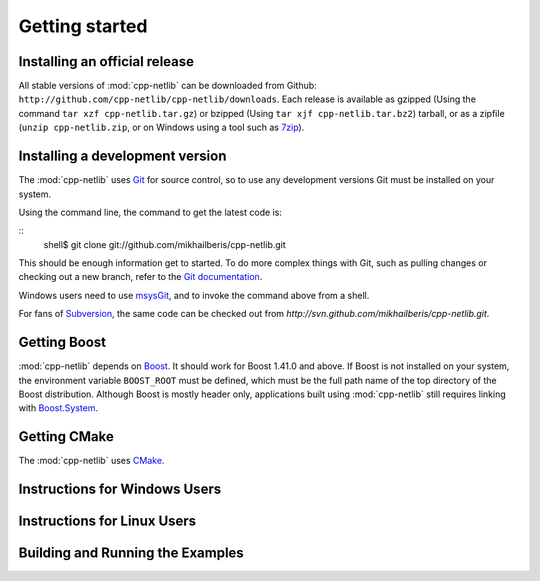 Getting started
===============

Installing an official release
------------------------------

All stable versions of :mod:`cpp-netlib` can be downloaded from Github:
``http://github.com/cpp-netlib/cpp-netlib/downloads``.  Each release
is available as gzipped (Using the command ``tar xzf
cpp-netlib.tar.gz``) or bzipped (Using ``tar xjf cpp-netlib.tar.bz2``)
tarball, or as a zipfile (``unzip cpp-netlib.zip``, or on Windows
using a tool such as 7zip_).

.. _7zip: http://www.7-zip.org/

Installing a development version
--------------------------------

The :mod:`cpp-netlib` uses Git_ for source control, so to use any
development versions Git must be installed on your system.

Using the command line, the command to get the latest code is:

::
    shell$ git clone git://github.com/mikhailberis/cpp-netlib.git

This should be enough information get to started.  To do more complex
things with Git, such as pulling changes or checking out a new branch,
refer to the `Git documentation`_.

Windows users need to use msysGit_, and to invoke the command above
from a shell.

For fans of Subversion_, the same code can be checked out from
`http://svn.github.com/mikhailberis/cpp-netlib.git`.

.. _Git: http://git-scm.com/
.. _`Git documentation`: http://git-scm.com/documentation
.. _msysGit: http://code.google.com/p/msysgit/downloads/list
.. _Subversion: http://subversion.tigris.org/

Getting Boost
-------------

:mod:`cpp-netlib` depends on Boost_.  It should work for Boost 1.41.0 and
above.  If Boost is not installed on your system, the environment
variable ``BOOST_ROOT`` must be defined, which must be the full path
name of the top directory of the Boost distribution. Although Boost is
mostly header only, applications built using :mod:`cpp-netlib` still
requires linking with `Boost.System`_.

.. _Boost: http://www.boost.org/doc/libs/release/more/getting_started/index.html
.. _`Boost.System`: http://www.boost.org/libs/system/index.html

Getting CMake
-------------

The :mod:`cpp-netlib` uses CMake_.

.. _CMake: http://www.cmake.org/

Instructions for Windows Users
------------------------------

Instructions for Linux Users
----------------------------

Building and Running the Examples
---------------------------------
